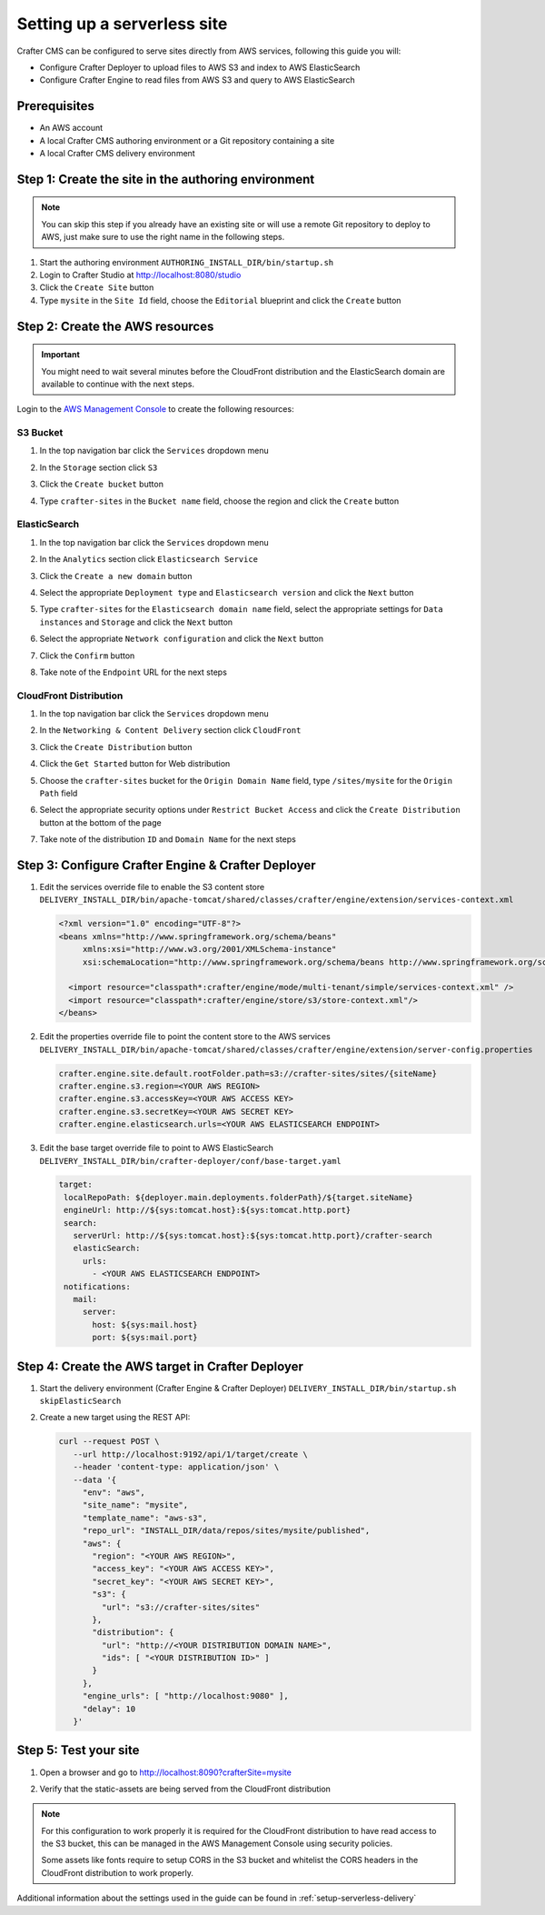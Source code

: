 .. _setting-up-a-serverless-site:

============================
Setting up a serverless site
============================

Crafter CMS can be configured to serve sites directly from AWS services, following this guide you will:

- Configure Crafter Deployer to upload files to AWS S3 and index to AWS ElasticSearch
- Configure Crafter Engine to read files from AWS S3 and query to AWS ElasticSearch


-------------
Prerequisites
-------------

- An AWS account
- A local Crafter CMS authoring environment or a Git repository containing a site
- A local Crafter CMS delivery environment

----------------------------------------------------
Step 1: Create the site in the authoring environment
----------------------------------------------------

.. note:: You can skip this step if you already have an existing site or will use a remote Git repository to deploy to
          AWS, just make sure to use the right name in the following steps.

1. Start the authoring environment
   ``AUTHORING_INSTALL_DIR/bin/startup.sh``
2. Login to Crafter Studio at `<http://localhost:8080/studio>`_
3. Click the ``Create Site`` button
4. Type ``mysite`` in the ``Site Id`` field, choose the ``Editorial`` blueprint and click the ``Create`` button

--------------------------------
Step 2: Create the AWS resources
--------------------------------

.. important:: You might need to wait several minutes before the CloudFront distribution and the ElasticSearch domain
               are available to continue with the next steps.

Login to the `AWS Management Console <https://aws.amazon.com/console/>`_ to create the following resources:

^^^^^^^^^
S3 Bucket
^^^^^^^^^

1. In the top navigation bar click the ``Services`` dropdown menu
   
   .. image:: /_static/images/developer/serverless/top-navigation.png
      :alt: How-Tos - AWS Top Navigation
      :width: 70 %
      :align: center
   
2. In the ``Storage`` section click ``S3``

   .. image:: /_static/images/developer/serverless/storage.png
      :alt: How-Tos - AWS S3
      :width: 30 %
      :align: center

3. Click the ``Create bucket`` button

   .. image:: /_static/images/developer/serverless/create-bucket.png
      :alt: How-Tos - AWS S3 Create Bucket
      :width: 70 %
      :align: center

4. Type ``crafter-sites`` in the ``Bucket name`` field, choose the region and click the ``Create`` button

   .. image:: /_static/images/developer/serverless/bucket-settings.png
      :alt: How-Tos - AWS S3 Bucket settings
      :width: 70 %
      :align: center

^^^^^^^^^^^^^
ElasticSearch
^^^^^^^^^^^^^

1. In the top navigation bar click the ``Services`` dropdown menu

   .. image:: /_static/images/developer/serverless/top-navigation.png
      :alt: How-Tos - AWS Top Navigation
      :width: 70 %
      :align: center

2. In the ``Analytics`` section click ``Elasticsearch Service``

   .. image:: /_static/images/developer/serverless/analytics.png
      :alt: How-Tos - AWS Analytics
      :width: 30 %
      :align: center

3. Click the ``Create a new domain`` button

.. image:: /_static/images/developer/serverless/create-new-domain.png
   :alt: How-Tos - AWS ElasticSearch Create New Domain
   :width: 70 %
   :align: center

4. Select the appropriate ``Deployment type`` and ``Elasticsearch version`` and click the ``Next`` button

   .. image:: /_static/images/developer/serverless/es-type.png
      :alt: How-Tos - AWS ElasticSearch Type
      :width: 70 %
      :align: center

5. Type ``crafter-sites`` for the ``Elasticsearch domain name`` field, select the appropriate settings for 
   ``Data instances`` and ``Storage`` and click the ``Next`` button
   
   .. image:: /_static/images/developer/serverless/es-domain.png
      :alt: How-Tos - AWS ElasticSearch Domain settings
      :width: 70 %
      :align: center
   
6. Select the appropriate ``Network configuration`` and click the ``Next`` button
7. Click the ``Confirm`` button
8. Take note of the ``Endpoint`` URL for the next steps

   .. image:: /_static/images/developer/serverless/es-endpoint.png
      :alt: How-Tos - AWS ElasticSearch endpoint
      :width: 70 %
      :align: center


^^^^^^^^^^^^^^^^^^^^^^^
CloudFront Distribution
^^^^^^^^^^^^^^^^^^^^^^^

1. In the top navigation bar click the ``Services`` dropdown menu

   .. image:: /_static/images/developer/serverless/top-navigation.png
      :alt: How-Tos - AWS Top Navigation
      :width: 70 %
      :align: center

2. In the ``Networking & Content Delivery`` section click ``CloudFront``

   .. image:: /_static/images/developer/serverless/networking-and-cdn.png
      :alt: How-Tos - AWS Networking and CDN
      :width: 30 %
      :align: center

3. Click the ``Create Distribution`` button

   .. image:: /_static/images/developer/serverless/create-distribution.png
      :alt: How-Tos - AWS CloudFront Create Distribution
      :width: 70 %
      :align: center

4. Click the ``Get Started`` button for Web distribution

   .. image:: /_static/images/developer/serverless/web-distribution.png
      :alt: How-Tos - AWS CloudFront Web Distribution
      :width: 70 %
      :align: center

5. Choose the ``crafter-sites`` bucket for the ``Origin Domain Name`` field, type ``/sites/mysite`` for the 
   ``Origin Path`` field
    
   .. image:: /_static/images/developer/serverless/distribution-origin.png
      :alt: How-Tos - AWS CloudFront Distribution settings
      :width: 70 %
      :align: center
    
6. Select the appropriate security options under ``Restrict Bucket Access`` and click the ``Create Distribution`` 
   button at the bottom of the page
7. Take note of the distribution ``ID`` and ``Domain Name`` for the next steps

   .. image:: /_static/images/developer/serverless/distribution-settings.png
      :alt: How-Tos - AWS CloudFront Distribution information
      :width: 70 %
      :align: center

---------------------------------------------------
Step 3: Configure Crafter Engine & Crafter Deployer
---------------------------------------------------

1. Edit the services override file to enable the S3 content store
   ``DELIVERY_INSTALL_DIR/bin/apache-tomcat/shared/classes/crafter/engine/extension/services-context.xml``
   
   .. code-block:: xml
   
    <?xml version="1.0" encoding="UTF-8"?>
    <beans xmlns="http://www.springframework.org/schema/beans"
         xmlns:xsi="http://www.w3.org/2001/XMLSchema-instance"
         xsi:schemaLocation="http://www.springframework.org/schema/beans http://www.springframework.org/schema/beans/spring-beans.xsd">

      <import resource="classpath*:crafter/engine/mode/multi-tenant/simple/services-context.xml" />
      <import resource="classpath*:crafter/engine/store/s3/store-context.xml"/>
    </beans>

2. Edit the properties override file to point the content store to the AWS services
   ``DELIVERY_INSTALL_DIR/bin/apache-tomcat/shared/classes/crafter/engine/extension/server-config.properties``
   
   .. code-block:: properties
  
     crafter.engine.site.default.rootFolder.path=s3://crafter-sites/sites/{siteName}
     crafter.engine.s3.region=<YOUR AWS REGION>
     crafter.engine.s3.accessKey=<YOUR AWS ACCESS KEY>
     crafter.engine.s3.secretKey=<YOUR AWS SECRET KEY>
     crafter.engine.elasticsearch.urls=<YOUR AWS ELASTICSEARCH ENDPOINT>

3. Edit the base target override file to point to AWS ElasticSearch
   ``DELIVERY_INSTALL_DIR/bin/crafter-deployer/conf/base-target.yaml``

   .. code-block:: yaml
   
     target:
      localRepoPath: ${deployer.main.deployments.folderPath}/${target.siteName}
      engineUrl: http://${sys:tomcat.host}:${sys:tomcat.http.port}
      search:
        serverUrl: http://${sys:tomcat.host}:${sys:tomcat.http.port}/crafter-search
        elasticSearch:
          urls:
            - <YOUR AWS ELASTICSEARCH ENDPOINT>
      notifications:
        mail:
          server:
            host: ${sys:mail.host}
            port: ${sys:mail.port}

-------------------------------------------------
Step 4: Create the AWS target in Crafter Deployer
-------------------------------------------------

1. Start the delivery environment (Crafter Engine & Crafter Deployer)
   ``DELIVERY_INSTALL_DIR/bin/startup.sh skipElasticSearch``
2. Create a new target using the REST API:
   
   .. code-block:: bash
   
     curl --request POST \
        --url http://localhost:9192/api/1/target/create \
        --header 'content-type: application/json' \
        --data '{
          "env": "aws",
          "site_name": "mysite",
          "template_name": "aws-s3",
          "repo_url": "INSTALL_DIR/data/repos/sites/mysite/published",
          "aws": {
            "region": "<YOUR AWS REGION>",
            "access_key": "<YOUR AWS ACCESS KEY>",
            "secret_key": "<YOUR AWS SECRET KEY>",
            "s3": {
              "url": "s3://crafter-sites/sites"
            },
            "distribution": {
              "url": "http://<YOUR DISTRIBUTION DOMAIN NAME>",
              "ids": [ "<YOUR DISTRIBUTION ID>" ]
            }
          },
          "engine_urls": [ "http://localhost:9080" ],
          "delay": 10
        }'

----------------------
Step 5: Test your site
----------------------

1. Open a browser and go to `<http://localhost:8090?crafterSite=mysite>`_

   .. image:: /_static/images/developer/serverless/mysite.png
      :alt: How-Tos - Crafter Engine using a S3 bucket
      :width: 70 %
      :align: center

2. Verify that the static-assets are being served from the CloudFront distribution

.. image:: /_static/images/developer/serverless/static-assets.png
   :alt: How-Tos - Crafter Engine using a CloudFront distribution
   :width: 70 %
   :align: center

.. note::
   For this configuration to work properly it is required for the CloudFront distribution to have read access to
   the S3 bucket, this can be managed in the AWS Management Console using security policies.
   
   Some assets like fonts require to setup CORS in the S3 bucket and whitelist the CORS headers in the CloudFront 
   distribution to work properly.

Additional information about the settings used in the guide can be found in :ref:`setup-serverless-delivery`